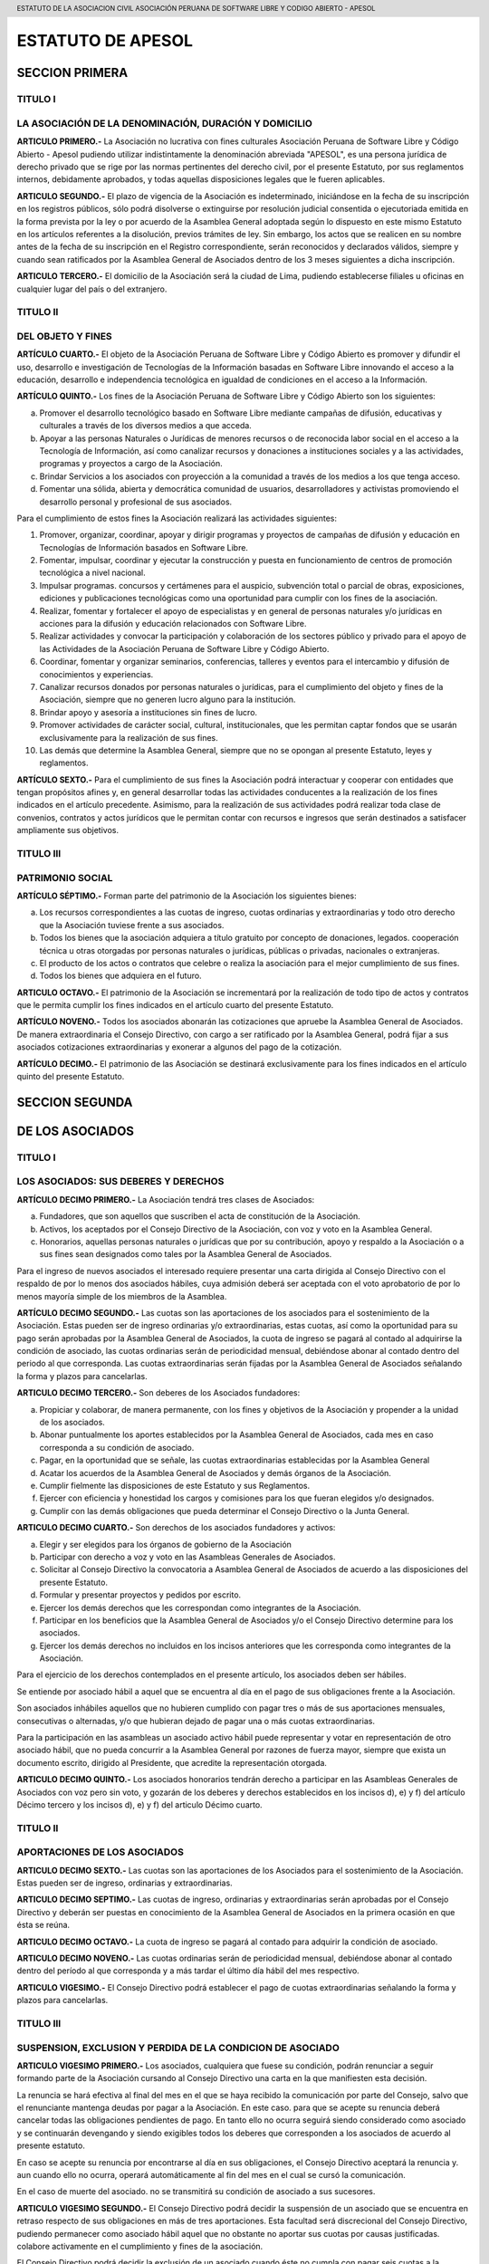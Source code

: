 ﻿.. header::
	ESTATUTO DE LA ASOCIACION CIVIL  ASOCIACIÓN PERUANA DE SOFTWARE LIBRE Y CODIGO ABIERTO - APESOL

==================
ESTATUTO DE APESOL
==================

SECCION PRIMERA  
===============

TITULO I 
--------
LA ASOCIACIÓN  DE LA DENOMINACIÓN, DURACIÓN Y DOMICILIO
-------------------------------------------------------

**ARTICULO PRIMERO.-** La Asociación no lucrativa con fines culturales Asociación Peruana de Software Libre y Código Abierto - Apesol pudiendo utilizar indistintamente la denominación abreviada "APESOL", es una persona jurídica de derecho privado que se rige por las normas pertinentes del derecho civil, por el presente Estatuto, por sus reglamentos internos, debidamente aprobados, y todas aquellas disposiciones legales que le fueren aplicables.

**ARTICULO SEGUNDO.-** El plazo de vigencia de la Asociación es indeterminado, iniciándose en la fecha de su inscripción en los registros públicos, sólo podrá disolverse o extinguirse por resolución judicial consentida o ejecutoriada emitida en la forma prevista por la ley o por acuerdo de la Asamblea General adoptada según lo dispuesto en este mismo Estatuto en los artículos referentes a la disolución, previos trámites de ley. Sin embargo, los actos que se realicen en su nombre antes de la fecha de su inscripción en el Registro correspondiente, serán reconocidos y declarados válidos, siempre y cuando sean ratificados por la Asamblea General de Asociados dentro de los 3 meses siguientes a dicha inscripción.

**ARTICULO TERCERO.-** El domicilio de la Asociación será la ciudad de Lima, pudiendo establecerse filiales u oficinas en cualquier lugar del país o del extranjero. 

TITULO II 
---------
DEL OBJETO Y FINES
------------------

**ARTÍCULO CUARTO.-** El objeto de la Asociación Peruana de Software Libre y Código Abierto es promover y difundir el uso, desarrollo e investigación de Tecnologías de la Información basadas en Software Libre innovando el acceso a la educación, desarrollo e independencia tecnológica en igualdad de condiciones en el acceso a la Información. 

**ARTÍCULO QUINTO.-** Los fines de la Asociación Peruana de Software Libre y Código Abierto son los siguientes: 

a) Promover el desarrollo tecnológico basado en Software Libre mediante campañas de difusión, educativas y culturales a través de los diversos medios a que acceda.
b) Apoyar a las personas Naturales o Jurídicas de menores recursos o de reconocida labor social en el acceso a la Tecnología de Información, así como canalizar recursos y donaciones a instituciones sociales y a las actividades, programas y proyectos a cargo de la Asociación.
c) Brindar Servicios a los asociados con proyección a la comunidad a través de los medios a los que tenga acceso.
d) Fomentar una sólida, abierta y democrática comunidad de usuarios, desarrolladores y activistas promoviendo el desarrollo personal y profesional de sus asociados.

Para el cumplimiento de estos fines la Asociación realizará las actividades siguientes: 

1. Promover, organizar, coordinar, apoyar y dirigir programas y proyectos de campañas de difusión y educación en Tecnologías de Información basados en Software Libre.
2. Fomentar, impulsar, coordinar y ejecutar la construcción y puesta en funcionamiento de centros de promoción tecnológica a nivel nacional.
3. Impulsar programas. concursos y certámenes para el auspicio, subvención total o parcial de obras, exposiciones, ediciones y publicaciones tecnológicas como una oportunidad para cumplir con los fines de la asociación.
4. Realizar, fomentar y fortalecer el apoyo de especialistas y en general de personas naturales y/o jurídicas en acciones para la difusión y educación relacionados con Software Libre.
5. Realizar actividades y convocar la participación y colaboración de los sectores público y privado para el apoyo de las Actividades de la Asociación Peruana de Software Libre y Código Abierto.
6. Coordinar, fomentar y organizar seminarios, conferencias, talleres y eventos para el intercambio y difusión de conocimientos y experiencias.
7. Canalizar recursos donados por personas naturales o jurídicas, para el cumplimiento del objeto y fines de la Asociación, siempre que no generen lucro alguno para la institución.
8. Brindar apoyo y asesoría a instituciones sin fines de lucro.
9. Promover actividades de carácter social, cultural, institucionales, que les permitan captar fondos que se usarán exclusivamente para la realización de sus fines.
10. Las demás que determine la Asamblea General, siempre que no se opongan al presente Estatuto, leyes y reglamentos.

**ARTÍCULO SEXTO.-** Para el cumplimiento de sus fines la Asociación podrá interactuar y cooperar con entidades que tengan propósitos afines y, en general desarrollar todas las actividades conducentes a la realización de los fines indicados en el artículo precedente. Asimismo, para la realización de sus actividades podrá realizar toda clase de convenios, contratos y actos jurídicos que le permitan contar con recursos e ingresos que serán destinados a satisfacer ampliamente sus objetivos. 

TITULO III
----------
PATRIMONIO SOCIAL
-----------------

**ARTÍCULO SÉPTIMO.-** Forman parte del patrimonio de la Asociación los siguientes bienes:

a) Los recursos correspondientes a las cuotas de ingreso, cuotas ordinarias y extraordinarias y todo otro derecho que la Asociación tuviese frente a sus asociados.
b) Todos los bienes que la asociación adquiera a título gratuito por concepto de donaciones, legados. cooperación técnica u otras otorgadas por personas naturales o jurídicas, públicas o privadas, nacionales o extranjeras.
c) El producto de los actos o contratos que celebre o realiza la asociación para el mejor cumplimiento de sus fines.
d) Todos los bienes que adquiera en el futuro.

**ARTICULO OCTAVO.-** El patrimonio de la Asociación se incrementará por la realización de todo tipo de actos y contratos que le permita cumplir los fines indicados en el artículo cuarto del presente Estatuto.

**ARTÍCULO NOVENO.-** Todos los asociados abonarán las cotizaciones que apruebe la Asamblea General de Asociados. De manera extraordinaria el Consejo Directivo, con cargo a ser ratificado por la Asamblea General, podrá fijar a sus asociados cotizaciones extraordinarias y exonerar a algunos del pago de la cotización.

**ARTÍCULO DECIMO.-** El patrimonio de las Asociación se destinará exclusivamente para los fines indicados en el artículo quinto del presente Estatuto. 

SECCION SEGUNDA
===============
DE LOS ASOCIADOS
================

TITULO I
--------
LOS ASOCIADOS: SUS DEBERES Y DERECHOS
-------------------------------------

**ARTÍCULO DECIMO PRIMERO.-** La Asociación tendrá tres clases de Asociados: 

a) Fundadores, que son aquellos que suscriben el acta de constitución de la Asociación. 
b) Activos, los aceptados por el Consejo Directivo de la Asociación, con voz y voto en la Asamblea General.
c) Honorarios, aquellas personas naturales o jurídicas que por su contribución, apoyo y respaldo a la Asociación o a sus fines sean designados como tales por la Asamblea General de Asociados.

Para el ingreso de nuevos asociados el interesado requiere presentar una carta dirigida al Consejo Directivo con el respaldo de por lo menos dos asociados hábiles, cuya admisión deberá ser aceptada con el voto aprobatorio de por lo menos mayoría simple de los miembros de la Asamblea.

**ARTÍCULO DECIMO SEGUNDO.-** Las cuotas son las aportaciones de los asociados para el sostenimiento de la Asociación. Estas pueden ser de ingreso ordinarias y/o extraordinarias, estas cuotas, así como la oportunidad para su pago serán aprobadas por la Asamblea General de Asociados, la cuota de ingreso se pagará al contado al adquirirse la condición de asociado, las cuotas ordinarias serán de periodicidad mensual, debiéndose abonar al contado dentro del periodo al que corresponda. Las cuotas extraordinarias serán fijadas por la Asamblea General de Asociados señalando la forma y plazos para cancelarlas.

**ARTICULO DECIMO TERCERO.-** Son deberes de los Asociados fundadores: 

a) Propiciar y colaborar, de manera permanente, con los fines y objetivos de la Asociación y propender a la unidad de los asociados.
b) Abonar puntualmente los aportes establecidos por la Asamblea General de Asociados, cada mes en caso corresponda a su condición de asociado.
c) Pagar, en la oportunidad que se señale, las cuotas extraordinarias establecidas por la Asamblea General
d) Acatar los acuerdos de la Asamblea General de Asociados y demás órganos de la Asociación.
e) Cumplir fielmente las disposiciones de este Estatuto y sus Reglamentos.
f) Ejercer con eficiencia y honestidad los cargos y comisiones para los que fueran elegidos y/o designados.
g) Cumplir con las demás obligaciones que pueda determinar el Consejo Directivo o la Junta General.

**ARTICULO DECIMO CUARTO.-** Son derechos de los asociados fundadores y activos: 

a) Elegir y ser elegidos para los órganos de gobierno de la Asociación 
b) Participar con derecho a voz y voto en las Asambleas Generales de Asociados. 
c) Solicitar al Consejo Directivo la convocatoria a Asamblea General de Asociados de acuerdo a las disposiciones del presente Estatuto. 
d) Formular y presentar proyectos y pedidos por escrito. 
e) Ejercer los demás derechos que les correspondan como integrantes de la Asociación. 
f) Participar en los beneficios que la Asamblea General de Asociados y/o el Consejo Directivo determine para los asociados. 
g) Ejercer los demás derechos no incluidos en los incisos anteriores que les corresponda como integrantes de la Asociación. 

Para el ejercicio de los derechos contemplados en el presente artículo, los asociados deben ser hábiles.

Se entiende por asociado hábil a aquel que se encuentra al día en el pago de sus obligaciones frente a la Asociación.

Son asociados inhábiles aquellos que no hubieren cumplido con pagar tres o más de sus aportaciones mensuales, consecutivas o alternadas, y/o que hubieran dejado de pagar una o más cuotas extraordinarias.

Para la participación en las asambleas un asociado activo hábil puede representar y votar en representación de otro asociado hábil, que no pueda concurrir a la Asamblea General por razones de fuerza mayor, siempre que exista un documento escrito, dirigido al Presidente, que acredite la representación otorgada. 

**ARTICULO DECIMO QUINTO.-** Los asociados honorarios tendrán derecho a participar en las Asambleas Generales de Asociados con voz pero sin voto, y gozarán de los deberes y derechos establecidos en los incisos d), e) y f) del artículo Décimo tercero y los incisos d), e) y f) del articulo Décimo cuarto.

TITULO II
---------
APORTACIONES DE LOS ASOCIADOS
-----------------------------
**ARTICULO DECIMO SEXTO.-** Las cuotas son las aportaciones de los Asociados para el sostenimiento de la Asociación. Estas pueden ser de ingreso, ordinarias y extraordinarias.

**ARTICULO DECIMO SEPTIMO.-** Las cuotas de ingreso, ordinarias y extraordinarias serán aprobadas por el Consejo Directivo y deberán ser puestas en conocimiento de la Asamblea General de Asociados en la primera ocasión en que ésta se reúna.

**ARTICULO DECIMO OCTAVO.-** La cuota de ingreso se pagará al contado para adquirir la condición de asociado.

**ARTICULO DECIMO NOVENO.-** Las cuotas ordinarias serán de periodicidad mensual, debiéndose abonar al contado dentro del período al que corresponda y a más tardar el último día hábil del mes respectivo.

**ARTICULO VIGESIMO.-** El Consejo Directivo podrá establecer el pago de cuotas extraordinarias señalando la forma y plazos para cancelarlas. 

TITULO III
----------
SUSPENSION, EXCLUSION Y PERDIDA DE LA CONDICION DE ASOCIADO
-----------------------------------------------------------

**ARTICULO VIGESIMO PRIMERO.-** Los asociados, cualquiera que fuese su condición, podrán renunciar a seguir formando parte de la Asociación cursando al Consejo Directivo una carta en la que manifiesten esta decisión.

La renuncia se hará efectiva al final del mes en el que se haya recibido la comunicación por parte del Consejo, salvo que el renunciante mantenga deudas por pagar a la Asociación. En este caso. para que se acepte su renuncia deberá cancelar todas las obligaciones pendientes de pago. En tanto ello no ocurra seguirá siendo considerado como asociado y se continuarán devengando y siendo exigibles todos los deberes que corresponden a los asociados de acuerdo al presente estatuto.

En caso se acepte su renuncia por encontrarse al día en sus obligaciones, el Consejo Directivo aceptará la renuncia y. aun cuando ello no ocurra, operará automáticamente al fin del mes en el cual se cursó la comunicación. 

En el caso de muerte del asociado. no se transmitirá su condición de asociado a sus sucesores.

**ARTICULO VIGESIMO SEGUNDO.-** El Consejo Directivo podrá decidir la suspensión de un asociado que se encuentra en retraso respecto de sus obligaciones en más de tres aportaciones. Esta facultad será discrecional del Consejo Directivo, pudiendo permanecer como asociado hábil aquel que no obstante no aportar sus cuotas por causas justificadas. colabore activamente en el cumplimiento y fines de la asociación.

El Consejo Directivo podrá decidir la exclusión de un asociado cuando éste no cumpla con pagar seis cuotas a la asociación, consecutivas o alternadas, o cuando realice actos contrarios a los fines e intereses de a asociación o cuando el asociado incumpla este Estatuto y sus Reglamentos en forma reiterada, incurra en actos delictuosos de pública notoriedad, aunque no hubiere recaído sobre él acción judicial.

De aprobarse la exclusión de alguno de los asociados. éste podrá apelar ante la Asamblea General de Asociados en el término de cinco días de comunicada la exclusión. La Asamblea General de Asociados será la instancia definitiva y resolverá en la primera oportunidad en que se reúna. 

**ARTÍCULO VIGESIMO TERCERO.-** El Consejo Directivo podrá aplicar sanciones a los Asociados que incumplan con sus obligaciones, escuchando previamente los descargos del presunto infractor. Las sanciones serán aplicadas en proporción a las faltas cometidas. El Consejo Directivo elaborará un reglamento de sanciones para aprobación de la Asamblea. 

**ARTICULO VIGESIMO CUARTO.-** Termina además la condición de asociado: 
a) Por incapacidad declarada judicialmente. 
b) Por exclusión. 
c) Por disolución de la Asociación.
d) Por fallecimiento. 

SECCION TERCERA
===============
ORGANOS DE LA ASOCIACION
========================

**ARTICULO VIGESIMO QUINTO.-** Son órganos de la Asociación la Asamblea General de Asociados y el Consejo Directivo.

**ARTICULO VIGESIMO SEXTO.-** Los actos de la Asociación deberán constar en los libros que se determine, observando las formalidades y disposiciones que ella y este Estatuto establecen.

Los principales libros son: Libro de Asociados, Libro de Actas de las Sesiones de la Asamblea General y del Consejo Directivo. 

También deberá tener los libros contables y laborales que la ley exija. 

TITULO 1
--------
ASAMBLEA GENERAL DE ASOCIADOS
-----------------------------
**ARTICULO VIGESIMO SEPTIMO.-** La Asamblea General de Asociados es el órgano supremo de la Asociación y está constituida por la integridad de los asociados hábiles, con derecho a voto. Cada asociado tiene derecho a un voto. Los acuerdos y resoluciones de la Asamblea General son obligatorios para todos los asociados, cualquiera fuera su condición, aun para aquellos que hubiesen votado contra el acuerdo de la mayoría. o estuvieran ausentes el día que se adoptó.

Siempre será presidida por el presidente del Consejo Directivo, o en su defecto por los tres (03) miembros más antiguos presentes en la Asamblea, de manera conjunta.

La Asamblea General se reúne ordinariamente una vez al año entre los meses de Enero y Febrero.

**ARTICULO VIGESIMO OCTAVO.-** La Asamblea General puede ser Ordinaria o Extraordinaria, la concurrencia a ella es personal o mediante representante, previa comunicación escrita dirigida al Consejo Directivo, debiéndose por Escritura Pública, en caso de representación permanente.

**ARTICULO VIGESIMO NOVENO.-** El quórum de la Asamblea General Ordinaria la constituirá más del 50% de los asociados hábiles en primera convocatoria, bastando en la segunda convocatoria cualquier número de asistentes asociados hábiles. Los acuerdos se tomarán con el voto de más de la mitad de los miembros concurrentes. El quórum de la Asamblea General Extraordinaria la constituirá más del 50% de los asociados hábiles en primera convocatoria. En segunda convocatoria, los acuerdos se adoptan con los asociados que asistan y que representen no menos de la décima parte; salvo en los casos de modificaciones y disolución cuyo quórum es del 25% de los asociados hábiles.

**ARTICULO TRIGESIMO.-** Cuando se discuta la modificación del Estatuto o la disolución de la Asociación solo podrá ser por Asamblea General Extraordinaria y se requerirá en primera convocatoria, la asistencia de más de la mitad de los asociados hábiles. Los acuerdos se adoptarán con el voto de más de la mitad de los miembros concurrentes. En segunda convocatoria, los acuerdos se adoptarán con los asociados que asistan y que representen no menos de la décima parte de los asociados hábiles. 

**ARTICULO TRIGESIMO PRIMERO.-** La Asamblea General será convocada por el Presidente del Consejo Directivo cuando lo acuerde el Consejo o cuando lo soliciten no menos de la décima parte de los asociados hábiles.

La convocatoria podrá hacerse a elección del Consejo Directivo, por periódico, en uno solo, mediante esquelas dirigidas al domicilio del asociado, con una anticipación no menor de cinco días hábiles: o mediante comunicaciones verificables efectuadas a la lista de interés de asociados y/o mediante el sitio web de la asociación u otro medio electrónico disponible. Entre la primera y' segunda convocatoria podrá haber un mínimo de dos días hábiles. Ambas se pueden realizar en el aviso o esquela que curse el Consejo Directivo.

**ARTICULO TRIGESIMO SEGUNDO.-** Son válidas las Asambleas Generales de Asociados que se celebren con la concurrencia de la totalidad de los asociados hábiles cuando manifiestan su voluntad de llevarla a cabo: en cuyo caso no será necesaria la convocatoria.

**ARTICULO TRIGESIMO TERCERO.-** Corresponde a la Asamblea General Ordinaria:

a) Aprobar o desaprobar el presupuesto. la gestión social, el plan estrátegico y el Balance General. 
b) Nombrar a los miembros del Consejo Directivo, renovar su mandato y/o elegir a los nuevos integrantes. 
c) Resolver los recursos de apelación cuando el Consejo Directivo hubiere excluido a un asociado. 
d) Intervenir cuando lo requiera la Ley o en cualquier caso necesario a los intereses de la Asociación. 
e) Disponer auditorías financieras y administrativas y la ejecución de balances. 
f) Fiscalizar la administración de los bienes y ventas de la Asociación. 
g) Tratar cualquier otro asunto de la Asociación, que no sea competencia de la Asamblea General Extraordinaria. 
h) El ratificar el ingreso de nuevos asociados.
i) El proponer o ratificar la destitución de un asociado propuesta por el Consejo y conforme al respectivo Reglamento.

**ARTICULO TRIGESIMO CUARTO.-** Corresponde a la Asamblea General Extraordinaria
a) Reformar o modificar los Estatutos de la Asociación. 
b) Resolver la disolución de la Asociación. 
c) Resolver cualquier asunto que corresponda a la Asamblea General Ordinaria, o cualquier asunto urgente que requiera el interés social y que haya sido objeto de la convocatoria.

**ARTICULO TRIGESIMO QUINTO.-** Los acuerdos constarán en un Libro de Actas que se llevará con todas las formalidades de la Ley y serán obligatorios para todos los socios. aunque no hubiera concurrido a la sesión.

**ARTICULO TRIGESIMO SEXTO.-** Tienen derecho a participar en la Asamblea los asociados que están al día en sus cotizaciones. También podrán concurrir en calidad de invitados funcionarios y personal al servicio de la Asociación, así como otras personas que pudieran tener interés en la buena marcha de los asuntos sociales, actuando con voz pero sin voto.

TITULO II
---------
CONSEJO DIRECTIVO
-----------------
**ARTICULO TRIGESIMO SEPTIMO.-** El Consejo Directivo es el órgano de dirección y ejecución de la Asociación y esta integrado por hasta cinco (05) miembros, que se elegirán por la Asamblea General de Asociados. Se reunirá mensualmente, siendo el quórum de cuatro (04) miembros; adoptándose los acuerdos por mayoría absoluta.

Los Consejeros son elegidos por la Asamblea General de Asociados por un periodo de dos (02) años, pudiendo ser reelegidos por un (01) periodo adicional no consecutivo.

Son válidas las sesiones del Consejo Directivo que se celebren con la concurrencia de la totalidad de los miembros, obviándose en tal caso la formalidad de la convocatoria.

**ARTICULO TRIGESIMO OCTAVO.-** Integran el Consejo Directivo: 

a) Presidente 
b) Secretario 
c) Tesorero 
d) Primer vocal 
e) Segundo Vocal 

Las funciones de los miembros del Consejo Directivo se establecerán en el Reglamento Interno de la Asociación. 

Podrán ser elegidos para integrar el Consejo Directivo todos los asociados activos que estén hábiles para participar en la Asamblea General de Asociados.

**ARTICULO TRIGESIMO NOVENO.-**

Son atribuciones del Consejo Directivo:

1. Cumplir y hacer cumplir el Estatuto. 
2. Convocar, mediante su Presidente a Asambleas Generales ordinarias y extraordinarias. 
3. Elaborar el proyecto de presupuesto anual y balances correspondientes. 
4. Estudiar detenidamente todas las cuestiones en las que tenga injerencia o interés la Asociación. 
5. Administrar celosamente los bienes de la Asociación. 
6. Aprobar el temario de los asuntos a tratarse en las Asambleas Generales. 
7. Dirigir la marcha económica y social de la Asociación. 
8. Nombrar las comisiones que sean necesarias para que colaboren con la buena marcha de la Asociación. 
9. Celebrar toda clase de contratos y actos sin limitación alguna; así como aprobar la contratación de personal.
10. Contraer obligaciones, adquirir y disponer los bienes derechos de la Asociación, pudiendo consecuentemente enajenarlos, gravarlos, hipotecarlos, darlos en prenda, gozando para el efecto de facultad concedida por el artículo 1633 del Código Civil. 
11. Imponer fondos en cuentas corrientes, girar cheques contra tales fondos, bien contra cuentas previstas de ellas o contra créditos en cuentas corrientes, así como endosar cheques y aceptar letras. 
12. Imponer fondos en cuentas corrientes, de ahorros y retirarlos cuando estime conveniente. 
13. Imponer y retirar cuentas a plazo.

**ARTÍCULO CUADRAGESIMO.-**

Atribuciones y funciones del Consejo Directivo: 

1. Establecer la estructura institucional y las políticas para el cumplimiento de la misión y los objetivos de la Asociación.
2. Proponer a la Asamblea la incorporación de nuevos asociados, tanto activos como honorarios
3. Evaluar y elevar a la Asamblea Ordinaria el Plan Estratégico y el Presupuesto Anual de la Institución. 
4. Proponer a la Asamblea la venta, arrendamiento o hipoteca de los inmuebles de la Asociación.
5. Deciden la formación, continuación, abandono o transacción de procedimientos judiciales.
6. Designan asesores eventuales o permanentes
7. Otorgan poderes para abrir y operar cuentas bancarias a nombre de la Asociación.
8. Conceden licencia a los miembros del Consejo que lo soliciten y designan al encargado de sus funciones.
9. Otras funciones que le confiera la Asamblea General o se desprendan de la Ley o del presente Estatuto. 

DEL PRESIDENTE DEL CONSEJO DIRECTIVO

**ARTÍCULO CUADRAGESIMO PRIMERO.-** El Presidente del Consejo es el Representante legal de la institución; ejerce las funciones siguientes: 

a) Prepara la agenda y dirige las Asambleas.
b) Representa legalmente a la Asociación Peruana de Software Libre y Código Abierto ante toda clase de autoridades judiciales y administrativas y de organismos privados, contando con todos los poderes que fueren menester para una representación integral ante las autoridades correspondientes; podrá representar a la Asociación ante toda clase de autoridades políticas, administrativas, fiscales, municipales, militares, policiales, laborales, judiciales actuando con las facultades generales del mandato y las especiales para el cumplimiento de los fines de la Asociación a que se refieren los artículos 74 y 75 del Código Procesal Civil, así como representar a la Asociación en cualquier acto judicial, pudiendo interponer toda clase de demandas y solicitudes, proponer reconvenciones; contesta demandas y las reconvenciones interpuestas; podrá desistir se del proceso de la pretensión; allanarse o reconocer la demanda, prestar declaración de parte, confesar; reconocer documentos; concurrir a las audiencias de conciliación, de saneamiento y de pruebas; conciliar; transigir, solicitar pruebas anticipadas y medidas cautelares antes del juicio; ofrecer contra cautela bajo la modalidad de caución juratoria; formula ofrecimiento de pago y efectuar consignaciones judiciales; intervenir como terceros en los procesos judiciales en donde la Asociación tenga una relación jurídica con las partes; propone excepciones y defensas previas, deducir nulidades de los actos procésales; formular recusaciones y cuestionamientos de la competencia; solicitar la interrupción, suspensión y abandono del proceso; tramitar e intervenir en las actuaciones judiciales de los exhortos: solicitar la acumulación de procesos; interponer los recursos impugnatorios de reposición, apelación, casación y queja; formular tachas y oposiciones: formula denuncia civil; solicitar embargos que sean en forma de depósito y secuestro, de inscripción, de administración, de retención; de intervención, de recaudación y de intervención en información y solicitar el uso de la palabra e informar en Juzgados y Cortes. Renuncia al fuero de su domicilio.
c) Rinde cuentas a la Asamblea General sobre la marcha de la institución y cumplimiento de los planes y proyectos de la Asociación
d) Administrar la institución, incluyendo el control del personal contratado y a la fiscalización de los bienes; 
e) Contratar y destituir a los profesionales y empleados de toda clase, fijando sus sueldos y remuneraciones, así como determinando su jerarquía, dando cuenta al Consejo Directivo; 
f) Velar por el normal funcionamiento de la institución, el cumplimiento de los objetivos y los acuerdos de la Asamblea General de Asociados 
g) Cumplir los cargos y ejecutar las acciones que le encargue el Consejo Directivo; 
h) Celebrar contratos en asuntos relacionados con los Acuerdos adoptados por la Asamblea o el Consejo y vinculados con los fines de la Asociación. 
i) Suscribir la documentación de compra, venta, arrendamiento de bienes muebles o inmuebles y gravarlos con prenda o hipoteca cuando fuera necesario. 
j) En caso de bienes inmuebles deberá contar previamente con la aprobación por acuerdo expreso de la Asamblea y Consejo Directivo; y de bienes muebles deberá contar previamente con la aprobación por acuerdo expreso de la Asamblea y / o Consejo Directivo. 
k) Abrir, alquilar y cerrar cajas de seguridad, así como retirar los bienes; comprar, vender y retirar valores, depositar valores en custodia y retirarlos; suscribir warrants, endosarlos y entregarlos en garantía, así como retirar la mercadería, previa autorización del Consejo Directivo. 
l) Aceptar y emitir letras, vales. pagarés, endosarlos, avalarlos y descontarlos, previa autorización del Consejo Directivo. 
m) Otorgar fianza mancomunada y solidaria, avalar, endosar pólizas de seguros, ceder créditos, efectuar depósitos en cuenta corrientes, previa autorización del Consejo Directivo.

En caso de lo estipulado en los incisos i, j, k, l; y m , el Presidente actuará siempre que no se exceda de $ 3,000.00 (tres mil y 00/100 dólares americanos), en caso de ausencia o impedimento del presidente, pueden disponer de cualquier suma dos miembros del Consejo Directivo, y su sola actuación será prueba suficiente de la ausencia o impedimento. 

DEL TESORERO

**ARTÍCULO CUADRAGÉSIMO SEGUNDO.-** el tesorero es el encargado de las finanzas de la institución y tiene las siguientes funciones: 
a) Cobrar las cotizaciones mensuales de los socios 
b) Administra y mantiene al día los libros contables de la asociación
c) Administra la caja chica 

DEL SECRETARIO

**ARTÍCULO CUADRAGÉSIMO TERCERO.-** el secretario es el encargado de la administración de la documentación y tiene las siguientes funciones: 

a) Tendrá a su cargo los principales libros que son: Libro de Asociados, Libro de Actas de las sesiones de la Asamblea General y del Consejo Directivo, así como el Libro Padrón Social. Las actas serán firmadas por el Presidente y por el Secretario, Cualquier otro asistente también puede firmar las actas.
b) Prepara la agenda para las reuniones del Consejo Directivo.
c) Prepara la agenda para las asambleas ordinarias y extraordinarias.

TITULO III
----------
DE LA DISOLUCIÓN
----------------
**ARTÍCULO CUADRAGÉSIMO CUARTO.-** La Asociación podrá acordar su disolución en cualquier momento a través de la Asamblea General de Asociados, la que deberá asignar una Junta Liquidadora compuesta por un número de 3 asociados. Tomado el acuerdo de disolución esta deberá llevarse a cabo a la brevedad posible, debiendo observarse las siguientes reglas: 
a) En primer término se cancelará todas las obligaciones pendientes de cargo de la Asociación. 
b) El saldo, si lo hubiera, será transferido a cualquier institución no lucrativa. Preferentemente estatal, dedicada a prestar ayuda tecnológica y/o educativa. 
c) No se distribuirá directamente o indirectamente entre los asociados, tal patrimonio. 
